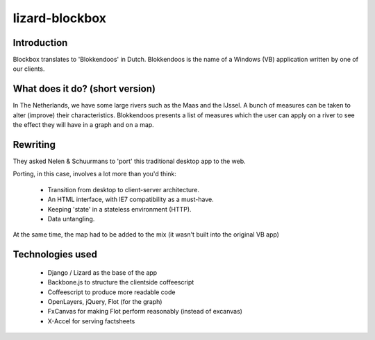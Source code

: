 lizard-blockbox
===============

.. image:: https://secure.travis-ci.org/lizardsystem/lizard-blockbox.png?branch=master
   :target: http://travis-ci.org/#!/lizardsystem/lizard-blockbox

Introduction
------------

Blockbox translates to 'Blokkendoos' in Dutch.
Blokkendoos is the name of a Windows (VB) application written by one of our clients.


What does it do? (short version)
--------------------------------

In The Netherlands, we have some large rivers such as the Maas and the IJssel.
A bunch of measures can be taken to alter (improve) their characteristics.
Blokkendoos presents a list of measures which the user can apply on a river to see the effect they will have in a graph and on a map.

.. image:: http://i.imgur.com/C8F6p.png


Rewriting
---------

They asked Nelen & Schuurmans to 'port' this traditional desktop app to the web.

Porting, in this case, involves a lot more than you'd think:

 - Transition from desktop to client-server architecture.
 - An HTML interface, with IE7 compatibility as a must-have.
 - Keeping 'state' in a stateless environment (HTTP).
 - Data untangling.

At the same time, the map had to be added to the mix (it wasn't built into the original VB app)


Technologies used
-----------------

 - Django / Lizard as the base of the app
 - Backbone.js to structure the clientside coffeescript
 - Coffeescript to produce more readable code
 - OpenLayers, jQuery, Flot (for the graph)
 - FxCanvas for making Flot perform reasonably (instead of excanvas)
 - X-Accel for serving factsheets

